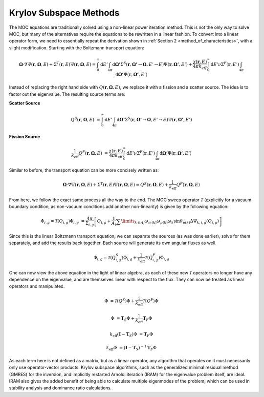 .. _krylov:

=======================
Krylov Subspace Methods
=======================

The MOC equations are traditionally solved using a non-linear power iteration method.  This is not the only way to solve MOC, but many of the alternatives require the equations to be rewritten in a linear fashion.  To convert into a linear operator form, we need to essentially repeat the derivation shown in :ref:`Section 2 <method_of_characteristics>`, with a slight modification.  Starting with the Boltzmann transport equation:

.. math::
   \mathbf{\Omega} \cdot \nabla \Psi(\mathbf{r},\mathbf{\Omega},E) + \Sigma^T(\mathbf{r},E)\Psi(\mathbf{r},\mathbf{\Omega},E) = \int_{0}^{\infty} \mathrm{d}E' \int_{4\pi} \mathrm{d}\mathbf{\Omega'}\Sigma^S(\mathbf{r},{\mathbf{\Omega'}\rightarrow\mathbf{\Omega}},{E'\rightarrow E}) \Psi(\mathbf{r},\mathbf{\Omega'},E') + \frac{\chi(\mathbf{r},E)}{4\pi k_{eff}} \int_{0}^{\infty} \mathrm{d}E' \nu\Sigma^F(\mathbf{r},E') \int_{4\pi} \mathrm{d}\mathbf{\Omega'}\Psi(\mathbf{r},\mathbf{\Omega'},E')

Instead of replacing the right hand side with :math:`Q(\mathbf{r}, \mathbf{\Omega}, E)`, we replace it with a fission and a scatter source.  The idea is to factor out the eigenvalue.  The resulting source terms are:

**Scatter Source**

.. math::
   Q^S(\mathbf{r}, \mathbf{\Omega}, E) &= \int_{0}^{\infty} \mathrm{d}E' \int_{4\pi} \mathrm{d}\mathbf{\Omega'}\Sigma^S(\mathbf{r},{\mathbf{\Omega'}\rightarrow\mathbf{\Omega}},{E'\rightarrow E}) \Psi(\mathbf{r},\mathbf{\Omega'},E')

**Fission Source**

.. math::
   \frac{1}{k_\text{eff}} Q^F(\mathbf{r}, \mathbf{\Omega}, E) &= \frac{\chi(\mathbf{r},E)}{4\pi k_\text{eff}} \int_{0}^{\infty} \mathrm{d}E' \nu\Sigma^F(\mathbf{r},E') \int_{4\pi} \mathrm{d}\mathbf{\Omega'}\Psi(\mathbf{r},\mathbf{\Omega'},E')

Similar to before, the transport equation can be more concisely written as:

.. math::
   \mathbf{\Omega} \cdot \nabla \Psi(\mathbf{r},\mathbf{\Omega},E) + \Sigma^T(\mathbf{r},E)\Psi(\mathbf{r},\mathbf{\Omega},E) =  Q^S(\mathbf{r}, \mathbf{\Omega}, E) +\frac{1}{k_\text{eff}} Q^F(\mathbf{r}, \mathbf{\Omega}, E)

From here, we follow the exact same process all the way to the end.  The MOC sweep operator :math:`\mathcal{T}` (explicitly for a vacuum boundary condition, as non-vacuum conditions add another non-linearity) is given by the following equation:

.. math::
   \Phi_{i,g} = \mathcal{T}(Q_{i,g}) \Phi_{i,g} &= \frac{4\pi}{\Sigma_{i,g}}\left[Q_{i,g} + \frac{1}{A_i}\displaystyle\sum\limits_{k\in A_{i}}\omega_{m(k)}\omega_{p(k)}\omega_{k}\sin\theta_{p(k)}\Delta\Psi_{k,i,g}(Q_{i,g}) \right]

Since this is the linear Boltzmann transport equation, we can separate the sources (as was done earlier), solve for them separately, and add the results back together.  Each source will generate its own angular fluxes as well.

.. math::
   \Phi_{i,g} = \mathcal{T}(Q^S_{i,g}) \Phi_{i,g} + \frac{1}{k_\text{eff}}\mathcal{T}(Q^F_{i,g}) \Phi_{i,g}

One can now view the above equation in the light of linear algebra, as each of these new :math:`\mathcal{T}` operators no longer have any dependence on the eigenvalue, and are themselves linear with respect to the flux.  They can now be treated as linear operators and manipulated.

.. math::
   \Phi &= \mathcal{T}(Q^S) \Phi + \frac{1}{k_\text{eff}} \mathcal{T} (Q^F) \Phi
   
.. math::
   \Phi &= \mathbf{T}_S \Phi + \frac{1}{k_\text{eff}} \mathbf{T}_F \Phi

.. math::
   k_\text{eff}\left(\mathbf{I} - \mathbf{T}_S\right) \Phi &= \mathbf{T}_F \Phi

.. math::
   k_\text{eff} \Phi &= \left(\mathbf{I} - \mathbf{T}_S\right)^{-1}\mathbf{T}_F \Phi

As each term here is not defined as a matrix, but as a linear operator, any algorithm that operates on it must necessarily only use operator-vector products.  Krylov subspace algorithms, such as the generalized minimal residual method (GMRES) for the inversion, and implicitly restarted Arnoldi iteration (IRAM) for the eigenvalue problem itself, are ideal.  IRAM also gives the added benefit of being able to calculate multiple eigenmodes of the problem, which can be used in stability analysis and dominance ratio calculations.
